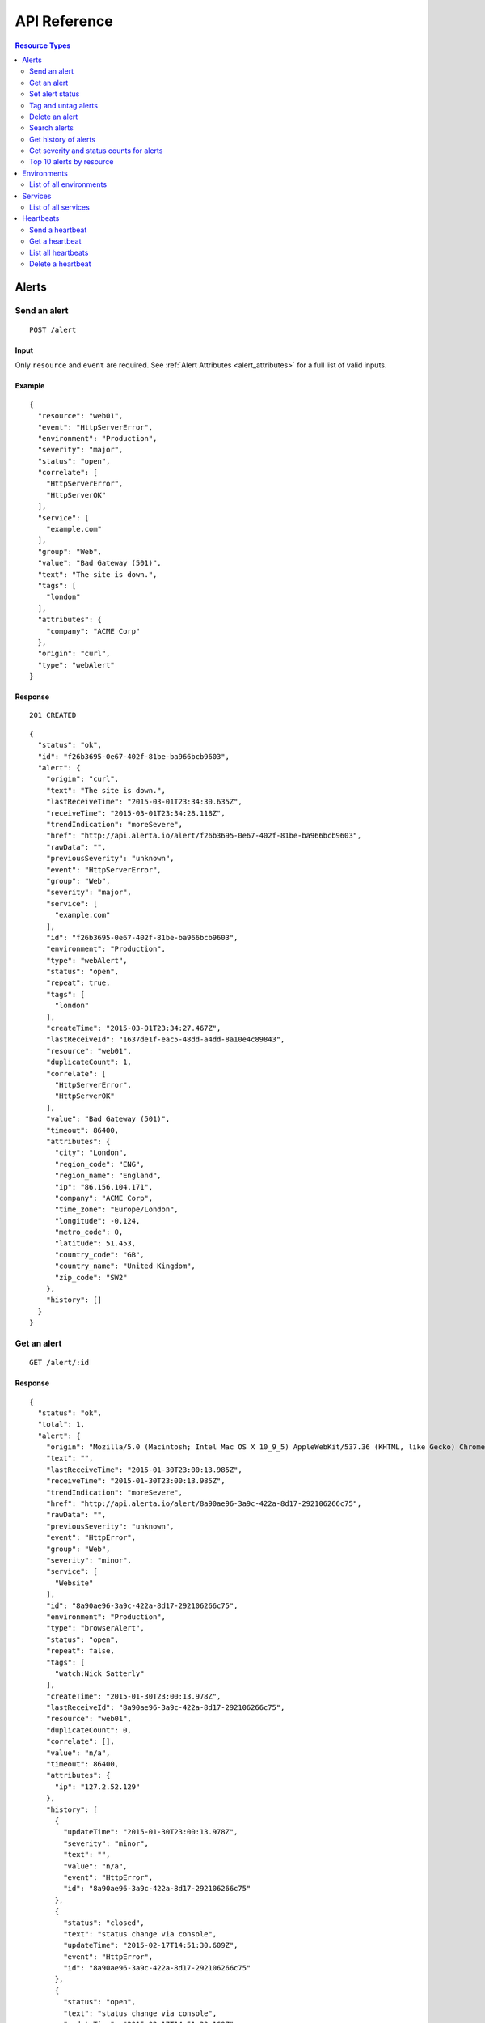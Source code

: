 API Reference
=============

.. contents:: Resource Types
   :local:
   :depth: 2

.. _alerts:

Alerts
------

.. _post_alert:

Send an alert
~~~~~~~~~~~~~

::

  POST /alert

Input
+++++

Only ``resource`` and ``event`` are required. See :ref:`Alert Attributes <alert_attributes>` for a full list of valid inputs.

Example
+++++++

::

    {
      "resource": "web01",
      "event": "HttpServerError",
      "environment": "Production",
      "severity": "major",
      "status": "open",
      "correlate": [
        "HttpServerError",
        "HttpServerOK"
      ],
      "service": [
        "example.com"
      ],
      "group": "Web",
      "value": "Bad Gateway (501)",
      "text": "The site is down.",
      "tags": [
        "london"
      ],
      "attributes": {
        "company": "ACME Corp"
      },
      "origin": "curl",
      "type": "webAlert"
    }


Response
++++++++

::

    201 CREATED

::

    {
      "status": "ok",
      "id": "f26b3695-0e67-402f-81be-ba966bcb9603",
      "alert": {
        "origin": "curl",
        "text": "The site is down.",
        "lastReceiveTime": "2015-03-01T23:34:30.635Z",
        "receiveTime": "2015-03-01T23:34:28.118Z",
        "trendIndication": "moreSevere",
        "href": "http://api.alerta.io/alert/f26b3695-0e67-402f-81be-ba966bcb9603",
        "rawData": "",
        "previousSeverity": "unknown",
        "event": "HttpServerError",
        "group": "Web",
        "severity": "major",
        "service": [
          "example.com"
        ],
        "id": "f26b3695-0e67-402f-81be-ba966bcb9603",
        "environment": "Production",
        "type": "webAlert",
        "status": "open",
        "repeat": true,
        "tags": [
          "london"
        ],
        "createTime": "2015-03-01T23:34:27.467Z",
        "lastReceiveId": "1637de1f-eac5-48dd-a4dd-8a10e4c89843",
        "resource": "web01",
        "duplicateCount": 1,
        "correlate": [
          "HttpServerError",
          "HttpServerOK"
        ],
        "value": "Bad Gateway (501)",
        "timeout": 86400,
        "attributes": {
          "city": "London",
          "region_code": "ENG",
          "region_name": "England",
          "ip": "86.156.104.171",
          "company": "ACME Corp",
          "time_zone": "Europe/London",
          "longitude": -0.124,
          "metro_code": 0,
          "latitude": 51.453,
          "country_code": "GB",
          "country_name": "United Kingdom",
          "zip_code": "SW2"
        },
        "history": []
      }
    }

.. _get_alert_id:

Get an alert
~~~~~~~~~~~~

::

  GET /alert/:id

Response
++++++++

::

    {
      "status": "ok",
      "total": 1,
      "alert": {
        "origin": "Mozilla/5.0 (Macintosh; Intel Mac OS X 10_9_5) AppleWebKit/537.36 (KHTML, like Gecko) Chrome/40.0.2214.93 Safari/537.36",
        "text": "",
        "lastReceiveTime": "2015-01-30T23:00:13.985Z",
        "receiveTime": "2015-01-30T23:00:13.985Z",
        "trendIndication": "moreSevere",
        "href": "http://api.alerta.io/alert/8a90ae96-3a9c-422a-8d17-292106266c75",
        "rawData": "",
        "previousSeverity": "unknown",
        "event": "HttpError",
        "group": "Web",
        "severity": "minor",
        "service": [
          "Website"
        ],
        "id": "8a90ae96-3a9c-422a-8d17-292106266c75",
        "environment": "Production",
        "type": "browserAlert",
        "status": "open",
        "repeat": false,
        "tags": [
          "watch:Nick Satterly"
        ],
        "createTime": "2015-01-30T23:00:13.978Z",
        "lastReceiveId": "8a90ae96-3a9c-422a-8d17-292106266c75",
        "resource": "web01",
        "duplicateCount": 0,
        "correlate": [],
        "value": "n/a",
        "timeout": 86400,
        "attributes": {
          "ip": "127.2.52.129"
        },
        "history": [
          {
            "updateTime": "2015-01-30T23:00:13.978Z",
            "severity": "minor",
            "text": "",
            "value": "n/a",
            "event": "HttpError",
            "id": "8a90ae96-3a9c-422a-8d17-292106266c75"
          },
          {
            "status": "closed",
            "text": "status change via console",
            "updateTime": "2015-02-17T14:51:30.609Z",
            "event": "HttpError",
            "id": "8a90ae96-3a9c-422a-8d17-292106266c75"
          },
          {
            "status": "open",
            "text": "status change via console",
            "updateTime": "2015-02-17T14:51:33.169Z",
            "event": "HttpError",
            "id": "8a90ae96-3a9c-422a-8d17-292106266c75"
          }
        ]
      }
    }

Set alert status
~~~~~~~~~~~~~~~~

::

  POST /alert/:id/status

Input
+++++

+---------------+-------------+------------------------------------------------------------+
| Name          | Type        | Description                                                |
+===============+=============+============================================================+
| ``status``    | string      | **Required** New status from ``open``, ``ack``, ``closed`` |
+---------------+-------------+------------------------------------------------------------+
| ``text``      | string      |                                                            |
+---------------+-------------+------------------------------------------------------------+

Example
+++++++

::

    {
      "status": "ack",
      "text": "disk needs replacing"
    }

Response
++++++++

::

    200 OK

::

    {
      "status": "ok"
    }

Tag and untag alerts
~~~~~~~~~~~~~~~~~~~~

Tags are a set, not a list, which means that tagging an alert with the same tag does nothing tags can be removed.

::

  POST /alert/:id/tag
  POST /alert/:id/untag

Input
+++++

+---------------+-------------+------------------------------------------------------------+
| Name          | Type        | Description                                                |
+===============+=============+============================================================+
| ``tags``      | list        |                                                            |
+---------------+-------------+------------------------------------------------------------+

Example
+++++++

::

    {
      "tags": [
        "foo",
        "bar",
        "baz"
      ]
    }

Delete an alert
~~~~~~~~~~~~~~~

::

  DELETE /alert/:id

Response
++++++++

::

    200 OK

::

    {
      "status": "ok"
    }

.. _get_alerts:

Search alerts
~~~~~~~~~~~~~

::

  GET /alerts

Parameters
++++++++++

+---------------+-------------+------------------------------------------------------------+
| Name          | Type        | Description                                                |
+===============+=============+============================================================+
| ``<attr>``    | string      |                                                            |
+---------------+-------------+------------------------------------------------------------+
| ``q``         | mongo query |                                                            |
+---------------+-------------+------------------------------------------------------------+
| ``from-date`` | date        |                                                            |
+---------------+-------------+------------------------------------------------------------+
| ``to-date``   | date        |                                                            |
+---------------+-------------+------------------------------------------------------------+
| ``sort-by``   | string      |                                                            |
+---------------+-------------+------------------------------------------------------------+
| ``reverse``   | boolean     |                                                            |
+---------------+-------------+------------------------------------------------------------+
| ``group-by``  | string      |                                                            |
+---------------+-------------+------------------------------------------------------------+
| ``page``      | integer     |                                                            |
+---------------+-------------+------------------------------------------------------------+
| ``limit``     | integer     |                                                            |
+---------------+-------------+------------------------------------------------------------+
| ``api-key``   | string      |                                                            |
+---------------+-------------+------------------------------------------------------------+

The ``attr`` parameter is any alert attribute.

Any alert attribute can be queried. To query tags do this, to query attributes key/value do this.

Default is not to use exact match. To use regex ``=~`` and to negate use ``!=``.

Example
+++++++

::

  http://api.alerta.io/alerts?status=open&severity=critical&severity=major&environment=Production&service=Network

Response
++++++++

::


    {
      "status": "ok",
      "total": 2,
      "pageSize": 1,
      "statusCounts": {
        "open": 2
      },
      "alerts": [
        {
          "origin": "Mozilla/5.0 (Macintosh; Intel Mac OS X 10_9_5) AppleWebKit/537.36 (KHTML, like Gecko) Chrome/40.0.2214.93 Safari/537.36",
          "text": "",
          "lastReceiveTime": "2015-01-30T23:00:13.985Z",
          "receiveTime": "2015-01-30T23:00:13.985Z",
          "trendIndication": "moreSevere",
          "href": "http://api.alerta.io/alert/8a90ae96-3a9c-422a-8d17-292106266c75",
          "rawData": "",
          "previousSeverity": "unknown",
          "event": "HttpError",
          "group": "Web",
          "severity": "minor",
          "service": [
            "Website"
          ],
          "id": "8a90ae96-3a9c-422a-8d17-292106266c75",
          "environment": "Production",
          "type": "browserAlert",
          "status": "open",
          "repeat": false,
          "tags": [],
          "createTime": "2015-01-30T23:00:13.978Z",
          "lastReceiveId": "8a90ae96-3a9c-422a-8d17-292106266c75",
          "resource": "web01",
          "duplicateCount": 0,
          "correlate": [],
          "value": "n/a",
          "timeout": 86400,
          "attributes": {
            "ip": "127.2.52.129"
          },
          "history": [
            {
              "updateTime": "2015-01-30T23:00:13.978Z",
              "severity": "minor",
              "text": "",
              "value": "n/a",
              "event": "HttpError",
              "id": "8a90ae96-3a9c-422a-8d17-292106266c75"
            },
            {
              "status": "closed",
              "text": "status change via console",
              "updateTime": "2015-02-17T14:51:30.609Z",
              "event": "HttpError",
              "id": "8a90ae96-3a9c-422a-8d17-292106266c75"
            },
            {
              "status": "open",
              "text": "status change via console",
              "updateTime": "2015-02-17T14:51:33.169Z",
              "event": "HttpError",
              "id": "8a90ae96-3a9c-422a-8d17-292106266c75"
            }
          ]
        }
      ],
      "page": 1,
      "more": true,
      "severityCounts": {
        "minor": 2
      },
      "lastTime": "2015-01-30T23:00:13.985Z",
      "pages": 2,
      "autoRefresh": true
    }

.. _get_alerts_history:

Get history of alerts
~~~~~~~~~~~~~~~~~~~~~

::

  GET /alerts/history

Parameters
++++++++++

+---------------+-------------+------------------------------------------------------------+
| Name          | Type        | Description                                                |
+===============+=============+============================================================+
| ``<attr>``    | string      |                                                            |
+---------------+-------------+------------------------------------------------------------+


Example
+++++++

::

  http://api.alerta.io/alerts/history?resource=router0011

Response
++++++++

::

    {
      "status": "ok",
      "lastTime": "2014-12-15T09:55:31.344Z",
      "history": [
        {
          "origin": "mod_wsgi/ex-std-node439.prod.rhcloud.com",
          "updateTime": "2014-12-15T09:55:31.341Z",
          "tags": [
            "location=London",
            "region=EU"
          ],
          "text": "Router is up.",
          "href": "http://api.alerta.io/alert/53482b80-ca57-43da-ab73-8e0a8456c531",
          "group": "Network",
          "id": "53482b80-ca57-43da-ab73-8e0a8456c531",
          "resource": "router0011",
          "severity": "normal",
          "service": [
            "Shared"
          ],
          "value": "UP",
          "event": "node_up",
          "environment": "Production",
          "attributes": {},
          "type": "exceptionAlert"
        },
        {
          "status": "closed",
          "origin": "mod_wsgi/ex-std-node439.prod.rhcloud.com",
          "updateTime": "2014-12-15T09:55:31.344Z",
          "tags": [
            "location=London",
            "region=EU"
          ],
          "text": "new alert status change",
          "href": "http://api.alerta.io/alert/53482b80-ca57-43da-ab73-8e0a8456c531",
          "group": "Network",
          "id": "53482b80-ca57-43da-ab73-8e0a8456c531",
          "resource": "router0011",
          "service": [
            "Shared"
          ],
          "event": "node_up",
          "environment": "Production",
          "attributes": {},
          "type": "exceptionAlert"
        }
      ]
    }

Get severity and status counts for alerts
~~~~~~~~~~~~~~~~~~~~~~~~~~~~~~~~~~~~~~~~~

::

  GET /alerts/count

Parameters
++++++++++

+---------------+-------------+------------------------------------------------------------+
| Name          | Type        | Description                                                |
+===============+=============+============================================================+
| ``<attr>``    | string      |                                                            |
+---------------+-------------+------------------------------------------------------------+

Example
+++++++

::

  http://api.alerta.io/alerts/count?status=open&status=ack

Response
++++++++

::

    {
      "status": "ok",
      "total": 12,
      "statusCounts": {
        "ack": 2,
        "open": 10
      },
      "severityCounts": {
        "major": 1,
        "warning": 3,
        "critical": 2,
        "minor": 5,
        "normal": 1
      }
    }

Top 10 alerts by resource
~~~~~~~~~~~~~~~~~~~~~~~~~

The top 10 resources are grouped by ``event`` by default but this can be any valid attribute.
::

  GET /alerts/top10

Parameters
++++++++++

+---------------+-------------+------------------------------------------------------------+
| Name          | Type        | Description                                                |
+===============+=============+============================================================+
| ``group-by``  | string      | Any valid alert attribute. Default: ``event``              |
+---------------+-------------+------------------------------------------------------------+

Example
+++++++

::

  http://api.alerta.io/alerts/top10?group-by=group

Response
++++++++

::

    {
      "status": "ok",
      "total": 10,
      "top10": [
        {
          "count": 7,
          "group": "Misc",
          "duplicateCount": 0,
          "environments": [
            "Development",
            "Production"
          ],
          "services": [
            "sdff",
            "web",
            "Web",
            "test",
            "aaa",
            "Svc"
          ],
          "resources": [
            {
              "href": "http://api.alerta.io/alert/f5b7cbc2-ae92-4e0c-acd3-01d4ec466785",
              "resource": "web",
              "id": "f5b7cbc2-ae92-4e0c-acd3-01d4ec466785"
            },
            {
              "href": "http://api.alerta.io/alert/5c92228f-c511-4d5b-9c81-dc98d3fd67e6",
              "resource": "xv",
              "id": "5c92228f-c511-4d5b-9c81-dc98d3fd67e6"
            },
            {
              "href": "http://api.alerta.io/alert/7e18e2ca-40d3-4c0d-8b90-067b67f82eee",
              "resource": "res1",
              "id": "7e18e2ca-40d3-4c0d-8b90-067b67f82eee"
            },
            {
              "href": "http://api.alerta.io/alert/d6f5bcce-6442-4471-a869-b8c017b74b2b",
              "resource": "web01",
              "id": "d6f5bcce-6442-4471-a869-b8c017b74b2b"
            },
            {
              "href": "http://api.alerta.io/alert/710cc471-569b-4558-8f00-714f4f91bfaf",
              "resource": "res1",
              "id": "710cc471-569b-4558-8f00-714f4f91bfaf"
            },
            {
              "href": "http://api.alerta.io/alert/8fbd3de5-4ed4-4a75-b208-87bed86a7bed",
              "resource": "asdf",
              "id": "8fbd3de5-4ed4-4a75-b208-87bed86a7bed"
            },
            {
              "href": "http://api.alerta.io/alert/d71bb399-2241-4c53-8dd7-3c541699c86a",
              "resource": "sdf",
              "id": "d71bb399-2241-4c53-8dd7-3c541699c86a"
            }
          ]
        },
        {
          "count": 5,
          "group": "Web",
          "duplicateCount": 11,
          "environments": [
            "Production"
          ],
          "services": [
            "example.com",
            "API",
            "Website",
            "Mobile"
          ],
          "resources": [
            {
              "href": "http://api.alerta.io/alert/f26b3695-0e67-402f-81be-ba966bcb9603",
              "resource": "web01",
              "id": "f26b3695-0e67-402f-81be-ba966bcb9603"
            },
            {
              "href": "http://api.alerta.io/alert/75e28e73-a76b-4850-8fdb-87fe67d05b1c",
              "resource": "web02",
              "id": "75e28e73-a76b-4850-8fdb-87fe67d05b1c"
            },
            {
              "href": "http://api.alerta.io/alert/8a90ae96-3a9c-422a-8d17-292106266c75",
              "resource": "web01",
              "id": "8a90ae96-3a9c-422a-8d17-292106266c75"
            },
            {
              "href": "http://api.alerta.io/alert/28681862-af94-4a02-8024-d7a20dd59696",
              "resource": "web01:www-http",
              "id": "28681862-af94-4a02-8024-d7a20dd59696"
            }
          ]
        },
        {
          "count": 3,
          "group": "OS",
          "duplicateCount": 10,
          "environments": [
            "Production"
          ],
          "services": [
            "Platform",
            "Mobile"
          ],
          "resources": [
            {
              "href": "http://api.alerta.io/alert/c0a7bbdb-0ab2-4f5b-aa9a-bd7f770ef77f",
              "resource": "host44",
              "id": "c0a7bbdb-0ab2-4f5b-aa9a-bd7f770ef77f"
            },
            {
              "href": "http://api.alerta.io/alert/44106634-6662-491a-9915-6d5e27b5fab7",
              "resource": "i-9d7303dd:/dev/xvdb",
              "id": "44106634-6662-491a-9915-6d5e27b5fab7"
            }
          ]
        },
        {
          "count": 2,
          "group": "Cisco",
          "duplicateCount": 9,
          "environments": [
            "Production"
          ],
          "services": [
            "Network"
          ],
          "resources": [
            {
              "href": "http://api.alerta.io/alert/627fc0e3-38a4-46d7-8064-7a00161c77d6",
              "resource": "C-AJPTYO01-VG01-L-3845",
              "id": "627fc0e3-38a4-46d7-8064-7a00161c77d6"
            },
            {
              "href": "http://api.alerta.io/alert/5af0e69f-620c-49b1-9694-d1c2f3e23fbe",
              "resource": "G-NNYBUF01-WR01-H-7206",
              "id": "5af0e69f-620c-49b1-9694-d1c2f3e23fbe"
            }
          ]
        },
        {
          "count": 1,
          "group": "NetApp",
          "duplicateCount": 5,
          "environments": [
            "Production"
          ],
          "services": [
            "Storage"
          ],
          "resources": [
            {
              "href": "http://api.alerta.io/alert/8124c797-9843-45c2-9f3b-a6ab610a335c",
              "resource": "netapp51",
              "id": "8124c797-9843-45c2-9f3b-a6ab610a335c"
            }
          ]
        },
        {
          "count": 1,
          "group": "CloudWatch",
          "duplicateCount": 2,
          "environments": [
            "Production"
          ],
          "services": [
            "496780030265"
          ],
          "resources": [
            {
              "href": "http://api.alerta.io/alert/8e3b6042-ac6e-453a-b118-afa52067fc18",
              "resource": "InstanceId:i-0c678beb",
              "id": "8e3b6042-ac6e-453a-b118-afa52067fc18"
            }
          ]
        },
        {
          "count": 1,
          "group": "web",
          "duplicateCount": 0,
          "environments": [
            "Development"
          ],
          "services": [
            "web"
          ],
          "resources": [
            {
              "href": "http://api.alerta.io/alert/72e6d62d-1d15-4899-a6a5-f511f2fb7e7f",
              "resource": "wb01",
              "id": "72e6d62d-1d15-4899-a6a5-f511f2fb7e7f"
            }
          ]
        },
        {
          "count": 1,
          "group": "Hardware",
          "duplicateCount": 0,
          "environments": [
            "Production"
          ],
          "services": [
            "Network"
          ],
          "resources": [
            {
              "href": "http://api.alerta.io/alert/36b4a748-1067-4fbd-a1b5-45658118bd9b",
              "resource": "host678:eth0",
              "id": "36b4a748-1067-4fbd-a1b5-45658118bd9b"
            }
          ]
        },
        {
          "count": 1,
          "group": "Network",
          "duplicateCount": 0,
          "environments": [
            "Production"
          ],
          "services": [
            "Shared"
          ],
          "resources": [
            {
              "href": "http://api.alerta.io/alert/53482b80-ca57-43da-ab73-8e0a8456c531",
              "resource": "router0011",
              "id": "53482b80-ca57-43da-ab73-8e0a8456c531"
            }
          ]
        },
        {
          "count": 1,
          "group": "Oracle",
          "duplicateCount": 0,
          "environments": [
            "Development"
          ],
          "services": [
            "Database"
          ],
          "resources": [
            {
              "href": "http://api.alerta.io/alert/5f49bd9a-e612-4489-a540-e1992c6b98c4",
              "resource": "mydb",
              "id": "5f49bd9a-e612-4489-a540-e1992c6b98c4"
            }
          ]
        }
      ]
    }

.. _environments:

Environments
------------

An environment cannot be created -- it is a dynamically derived resource based on existing alerts.

List of all environments
~~~~~~~~~~~~~~~~~~~~~~~~

List all environments and alert count for each.

::

  GET /environments

Parameters
++++++++++

+---------------+-------------+------------------------------------------------------------+
| Name          | Type        | Description                                                |
+===============+=============+============================================================+
| ``<attr>``    | string      |                                                            |
+---------------+-------------+------------------------------------------------------------+

Example
+++++++

::

  http://api.alerta.io/environments

Response
++++++++

::

    {
      "status": "ok",
      "total": 2,
      "environments": [
        {
          "environment": "Development",
          "count": 5
        },
        {
          "environment": "Production",
          "count": 18
        }
      ]
    }

.. _services:

Services
--------

A service cannot be created -- it is a dynamically derived resource based on existing alerts.

List of all services
~~~~~~~~~~~~~~~~~~~~

List all services by environment and count of alerts for each.

::

  GET /services

Parameters
++++++++++

+---------------+-------------+------------------------------------------------------------+
| Name          | Type        | Description                                                |
+===============+=============+============================================================+
| ``<attr>``    | string      |                                                            |
+---------------+-------------+------------------------------------------------------------+

Example
+++++++

::

  http://api.alerta.io/services?environment=Production

Response
++++++++

::

    {
      "status": "ok",
      "services": [
        {
          "environment": "Production",
          "count": 1,
          "service": "API"
        },
        {
          "environment": "Production",
          "count": 2,
          "service": "Mobile"
        },
        {
          "environment": "Production",
          "count": 2,
          "service": "Website"
        }
      ],
      "total": 3
    }

.. _heartbeats:

Heartbeats
----------

Send a heartbeat
~~~~~~~~~~~~~~~~

Update a heartbeat or create a new one if it doesn't already exist for the heartbeat ``origin``.

::

  POST /heartbeat

Input
+++++

+---------------+-------------+------------------------------------------------------------+
| Name          | Type        | Description                                                |
+===============+=============+============================================================+
| ``origin``    | string      |                                                            |
+---------------+-------------+------------------------------------------------------------+
| ``tags``      | list        |                                                            |
+---------------+-------------+------------------------------------------------------------+
| ``timeout``   | integer     |                                                            |
+---------------+-------------+------------------------------------------------------------+

Example
+++++++

::

    {
        "origin": "foo",
        "tags": [
            "bar"
        ],
        "createTime": "2015-03-02T01:48:42.106Z",
        "timeout": 300,
        "type": "Heartbeat",
        "id": "aa4d7327-0139-49d4-bf68-6deb003c85d5"
    }

Response
++++++++

::

  201 CREATED

::

    {
      "status": "ok",
      "heartbeat": {
        "origin": "foo",
        "tags": [],
        "createTime": "2015-03-02T01:52:12.116Z",
        "href": "http://api.alerta.io/heartbeat/b703f112-b5ab-4ca6-baa6-c317fb875814",
        "timeout": 300,
        "receiveTime": "2015-03-02T01:52:12.116Z",
        "type": "Heartbeat",
        "id": "b703f112-b5ab-4ca6-baa6-c317fb875814"
      },
      "id": "b703f112-b5ab-4ca6-baa6-c317fb875814"
    }

Get a heartbeat
~~~~~~~~~~~~~~~

::

  GET /heartbeat/:id

Response
++++++++

::

    {
      "status": "ok",
      "heartbeat": {
        "origin": "foo",
        "tags": [],
        "createTime": "2015-03-02T01:52:12.116Z",
        "href": "http://api.alerta.io/heartbeat/b703f112-b5ab-4ca6-baa6-c317fb875814",
        "timeout": 300,
        "receiveTime": "2015-03-02T01:52:12.116Z",
        "type": "Heartbeat",
        "id": "b703f112-b5ab-4ca6-baa6-c317fb875814"
      },
      "total": 1
    }

List all heartbeats
~~~~~~~~~~~~~~~~~~~

::

  GET /heartbeats

Response
++++++++

::

    {
      "status": "ok",
      "heartbeats": [
        {
          "origin": "alerta/vagrant-debian-wheezy64",
          "tags": [],
          "createTime": "2015-02-06T22:44:08.719Z",
          "href": "http://api.alerta.io/heartbeat/1f50a075-b5a2-4a94-918b-e1eab401a817",
          "timeout": 86400,
          "receiveTime": "2015-02-06T23:02:19.553Z",
          "type": "Heartbeat",
          "id": "1f50a075-b5a2-4a94-918b-e1eab401a817"
        },
        {
          "origin": "foo",
          "tags": [],
          "createTime": "2015-03-02T01:52:12.116Z",
          "href": "http://api.alerta.io/heartbeat/b703f112-b5ab-4ca6-baa6-c317fb875814",
          "timeout": 300,
          "receiveTime": "2015-03-02T01:52:12.116Z",
          "type": "Heartbeat",
          "id": "b703f112-b5ab-4ca6-baa6-c317fb875814"
        }
      ],
      "total": 2,
      "time": "2015-03-02T01:58:10.357Z"
    }

Delete a heartbeat
~~~~~~~~~~~~~~~~~~

::

  DELETE /heartbeat/:id

Response
++++++++

::

    200 OK

::

    {
      "status": "ok"
    }
